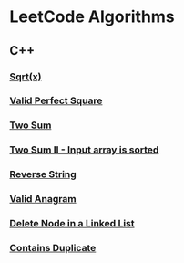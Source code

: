 #+AUTHOR: Carl Su

* LeetCode Algorithms
** C++
*** [[./cpp/sqrtx/main.cc][Sqrt(x)]]
*** [[./cpp/valid-perfect-square/main.cc][Valid Perfect Square]]
*** [[./cpp/two-sum/main.cc][Two Sum]]
*** [[./cpp/two-sum-ii-input-array-is-sorted/main.cc][Two Sum II - Input array is sorted]]
*** [[./cpp/reverse-string/main.cc][Reverse String]]
*** [[./cpp/valid-anagram/main.cc][Valid Anagram]]
*** [[./cpp/delete-node-in-a-linked-list/main.cc][Delete Node in a Linked List]]
*** [[./cpp/contains-duplicate/main.cc][Contains Duplicate]]
